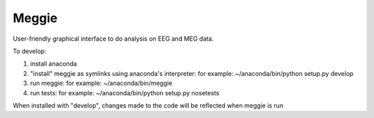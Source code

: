 Meggie
------

User-friendly graphical interface to do analysis on EEG and MEG data.

To develop:

1. install anaconda
2. "install" meggie as symlinks using anaconda's interpreter:
   for example: ~/anaconda/bin/python setup.py develop
3. run meggie:
   for example: ~/anaconda/bin/meggie
4. run tests:
   for example: ~/anaconda/bin/python setup.py nosetests

When installed with "develop", changes made to the code will be reflected when meggie is run
